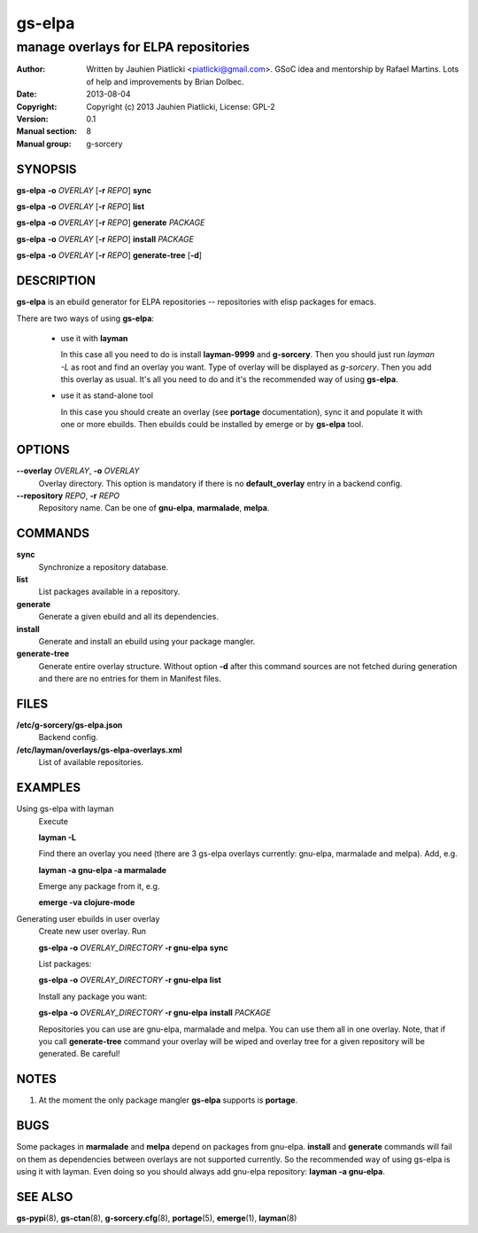 =======
gs-elpa
=======

-------------------------------------
manage overlays for ELPA repositories
-------------------------------------

:Author: Written by Jauhien Piatlicki <piatlicki@gmail.com>. GSoC idea
	 and mentorship by Rafael Martins. Lots of help and improvements
	 by Brian Dolbec.
:Date:   2013-08-04
:Copyright: Copyright (c) 2013 Jauhien Piatlicki, License: GPL-2
:Version: 0.1
:Manual section: 8
:Manual group: g-sorcery


SYNOPSIS
========

**gs-elpa** **-o** *OVERLAY* [**-r** *REPO*] **sync**

**gs-elpa** **-o** *OVERLAY* [**-r** *REPO*] **list**

**gs-elpa** **-o** *OVERLAY* [**-r** *REPO*] **generate** *PACKAGE*

**gs-elpa** **-o** *OVERLAY* [**-r** *REPO*] **install** *PACKAGE*

**gs-elpa** **-o** *OVERLAY* [**-r** *REPO*] **generate-tree** [**-d**]

DESCRIPTION
===========

**gs-elpa** is an ebuild generator for ELPA repositories -- repositories with
elisp packages for emacs.

There are two ways of using **gs-elpa**:

    * use it with **layman**

      In this case all you need to do is install **layman-9999** and **g-sorcery**.
      Then you should just run `layman -L` as
      root and find an overlay you want. Type of overlay will be
      displayed as *g-sorcery*. Then you add this overlay as
      usual. It's all you need to do and it's the recommended way of
      using **gs-elpa**.
      
    * use it as stand-alone tool

      In this case you should create an overlay (see **portage** documentation), sync it and populate
      it with one or more ebuilds. Then ebuilds could be installed by emerge or by **gs-elpa** tool.


OPTIONS
=======

**--overlay** *OVERLAY*, **-o** *OVERLAY*
    Overlay directory. This option is mandatory if there is no
    **default_overlay** entry in a backend config.

**--repository** *REPO*, **-r** *REPO*
    Repository name. Can be one of **gnu-elpa**, **marmalade**, **melpa**.

COMMANDS
========

**sync**
    Synchronize a repository database.

**list**
    List packages available in a repository.

**generate**
    Generate a given ebuild and all its dependencies.

**install**
    Generate and install an ebuild using your package mangler.

**generate-tree**
    Generate entire overlay structure. Without option **-d** after
    this command sources are not fetched during generation and there
    are no entries for them in Manifest files.

FILES
=====
**/etc/g-sorcery/gs-elpa.json**
    Backend config.

**/etc/layman/overlays/gs-elpa-overlays.xml**
    List of available repositories.

EXAMPLES
========

Using gs-elpa with layman
    Execute

    **layman -L**

    Find there an overlay you need (there are
    3 gs-elpa overlays currently: gnu-elpa, marmalade and melpa).
    Add, e.g.

    **layman -a gnu-elpa -a marmalade**

    Emerge any package from it, e.g.

    **emerge -va clojure-mode**

Generating user ebuilds in user overlay
    Create new user overlay. Run

    **gs-elpa -o** *OVERLAY_DIRECTORY* **-r gnu-elpa** **sync**

    List packages:

    **gs-elpa -o** *OVERLAY_DIRECTORY* **-r gnu-elpa** **list**

    Install any package you want:

    **gs-elpa -o** *OVERLAY_DIRECTORY* **-r gnu-elpa** **install** *PACKAGE*

    Repositories you can use are gnu-elpa, marmalade and melpa. You can use them
    all in one overlay. Note, that if you call **generate-tree** command your overlay
    will be wiped and overlay tree for a given repository will be generated. Be careful!

NOTES
=====

1. At the moment the only package mangler **gs-elpa** supports is **portage**.

BUGS
====

Some packages in **marmalade** and **melpa** depend on packages from gnu-elpa. **install** and **generate**
commands will fail on them as dependencies between overlays are not supported currently. So the
recommended way of using gs-elpa is using it with layman. Even doing so you should always add
gnu-elpa repository: **layman -a gnu-elpa**.

SEE ALSO
========

**gs-pypi**\(8), **gs-ctan**\(8), **g-sorcery.cfg**\(8), **portage**\(5), **emerge**\(1), **layman**\(8)
